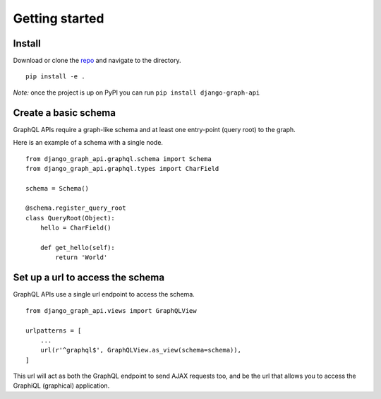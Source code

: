 Getting started
============================================

Install
+++++++

Download or clone the repo_ and navigate to the directory.
::
    pip install -e .

*Note:* once the project is up on PyPI you can run ``pip install django-graph-api``

Create a basic schema
+++++++++++++++++++++

GraphQL APIs require a graph-like schema and at least one entry-point (query root) to the graph.

Here is an example of a schema with a single node.
::
    from django_graph_api.graphql.schema import Schema
    from django_graph_api.graphql.types import CharField

    schema = Schema()

    @schema.register_query_root
    class QueryRoot(Object):
        hello = CharField()

        def get_hello(self):
            return 'World'

Set up a url to access the schema
+++++++++++++++++++++++++++++++++

GraphQL APIs use a single url endpoint to access the schema.
::
    from django_graph_api.views import GraphQLView

    urlpatterns = [
        ...
        url(r'^graphql$', GraphQLView.as_view(schema=schema)),
    ]

This url will act as both the GraphQL endpoint to send AJAX requests too, and be the url that allows you to access the GraphiQL (graphical) application.

.. _repo: https://github.com/melinath/django-graph-api
